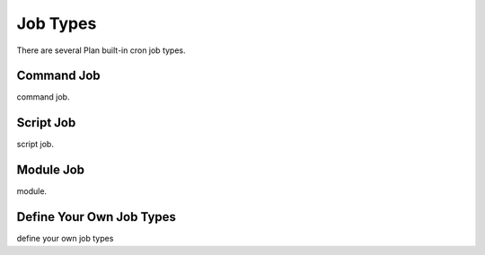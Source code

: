 .. _job_types:

Job Types
=========

There are several Plan built-in cron job types.


Command Job
-----------

command job.


Script Job
----------

script job.


Module Job
----------

module.


Define Your Own Job Types
-------------------------

define your own job types
